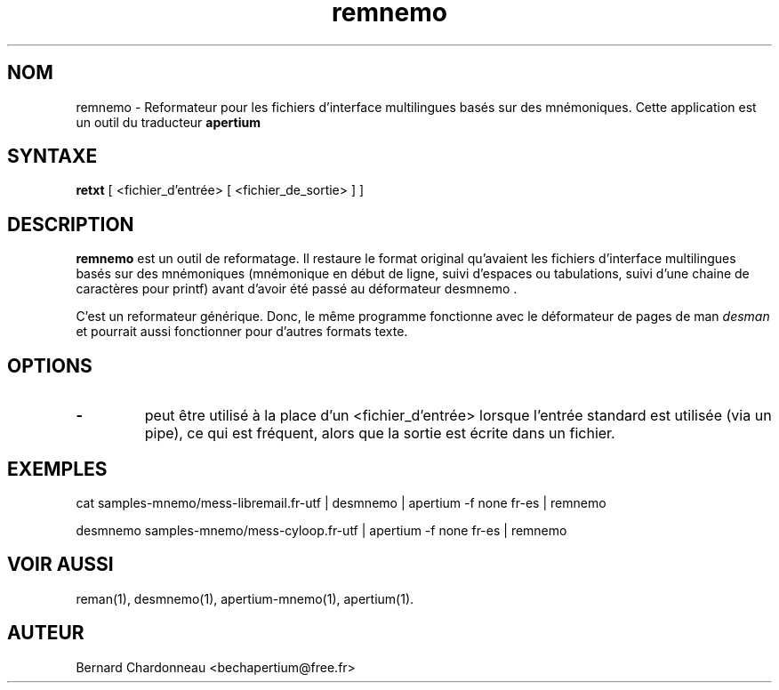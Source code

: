 .TH remnemo 1 "27 septembre 2012" "Bernard Chardonneau" "Apertium reformateur"
.SH NOM
remnemo - Reformateur pour les fichiers d'interface multilingues basés
sur des mnémoniques. Cette application est un outil du traducteur
.B apertium
.SH SYNTAXE
.B retxt
[ <fichier_d'entrée> [ <fichier_de_sortie> ] ]
.SH DESCRIPTION
.BR remnemo 
est un outil de reformatage. Il restaure le format original qu'avaient
les fichiers d'interface multilingues basés sur des mnémoniques
(mnémonique en début de ligne, suivi d'espaces ou tabulations, suivi
d'une chaine de caractères pour printf) avant d'avoir été passé au
déformateur desmnemo .

C'est un reformateur générique. Donc, le même programme fonctionne avec le
déformateur de pages de man
.I desman
et pourrait aussi fonctionner pour d'autres formats texte.
.SH OPTIONS
.TP
.B \-
peut être utilisé à la place d'un <fichier_d'entrée> lorsque l'entrée
standard est utilisée (via un pipe), ce qui est fréquent, alors que la
sortie est écrite dans un fichier.
.SH EXEMPLES
cat samples-mnemo/mess-libremail.fr-utf | desmnemo | apertium -f none fr-es | remnemo

desmnemo samples-mnemo/mess-cyloop.fr-utf | apertium -f none fr-es | remnemo
.SH VOIR AUSSI
reman(1), desmnemo(1), apertium-mnemo(1), apertium(1).
.SH AUTEUR
Bernard Chardonneau  <bechapertium@free.fr>

